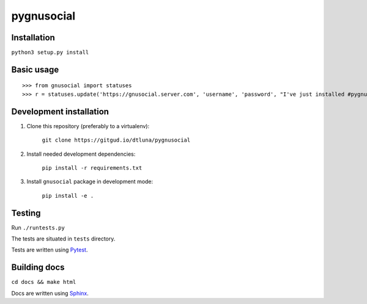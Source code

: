 pygnusocial
===========

Installation
------------

``python3 setup.py install``

Basic usage
-----------


::

>>> from gnusocial import statuses
>>> r = statuses.update('https://gnusocial.server.com', 'username', 'password', "I've just installed #pygnusocial!", source='python3')


Development installation
------------------------

1. Clone this repository (preferably to a virtualenv):

    ``git clone https://gitgud.io/dtluna/pygnusocial``

2. Install needed development dependencies:

    ``pip install -r requirements.txt``

3. Install ``gnusocial`` package in development mode:

    ``pip install -e .``


Testing
-------
Run ``./runtests.py``

The tests are situated in ``tests`` directory.

Tests are written using `Pytest <http://docs.pytest.org/en/latest/>`_.

Building docs
-------------

``cd docs && make html``

Docs are written using `Sphinx <http://www.sphinx-doc.org/en/stable/>`_.
